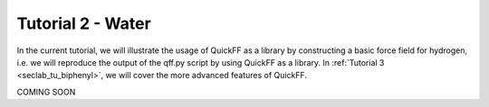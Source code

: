 .. _seclab_tu_water:

Tutorial 2 - Water
###################

In the current tutorial, we will illustrate the usage of QuickFF as a library 
by constructing a basic force field for hydrogen, i.e. we will reproduce the 
output of the qff.py script by using QuickFF as a library. In 
:ref:`Tutorial 3 <seclab_tu_biphenyl>`, we will cover the more advanced features 
of QuickFF.

COMING SOON
